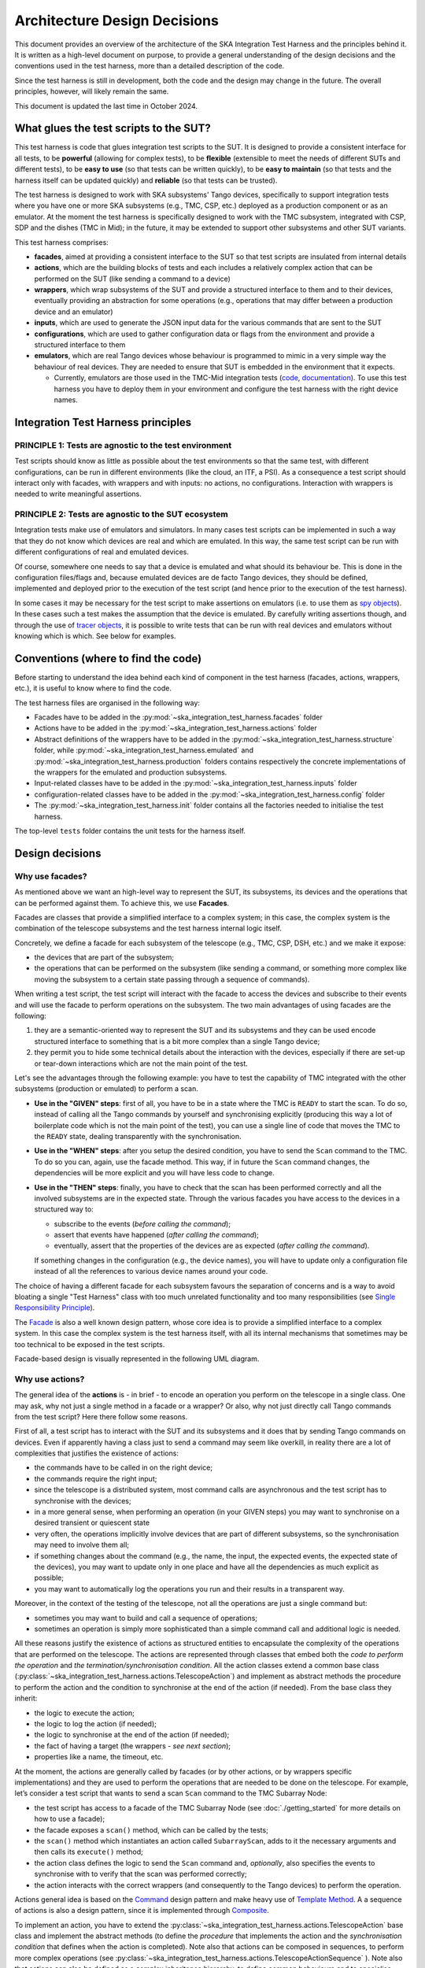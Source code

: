Architecture Design Decisions
==============================

This document provides an overview of the architecture of the SKA
Integration Test Harness and the principles behind it. It is
written as a high-level document on purpose, to provide a general understanding of
the design decisions and the conventions used in the test harness, more
than a detailed description of the code.

Since the test harness is still in development, both the code and the
design may change in the future. The overall principles, however, will
likely remain the same.

This document is updated the last time in October 2024.

What glues the test scripts to the SUT?
----------------------------------------

This test harness is code that glues integration test scripts to the
SUT. It is designed to provide a consistent interface for all tests, to
be **powerful** (allowing for complex tests), to be **flexible**
(extensible to meet the needs of different SUTs and different tests), to
be **easy to use** (so that tests can be written quickly), to be **easy
to maintain** (so that tests and the harness itself can be updated quickly)
and **reliable** (so that tests can be trusted).

The test harness is designed to work with SKA subsystems' Tango devices,
specifically to support integration tests where you have one or more SKA
subsystems (e.g., TMC, CSP, etc.) deployed as a production component or as
an emulator. At the moment the test harness is specifically designed to
work with the TMC subsystem, integrated with CSP, SDP and the dishes
(TMC in Mid); in the future, it may be extended to support other
subsystems and other SUT variants.

This test harness comprises:

-  **facades**, aimed at providing a consistent interface to the SUT so
   that test scripts are insulated from internal details
-  **actions**, which are the building blocks of tests and each includes
   a relatively complex action that can be performed on the SUT (like
   sending a command to a device)
-  **wrappers**, which wrap subsystems of the SUT and provide a
   structured interface to them and to their devices, eventually
   providing an abstraction for some operations (e.g., operations that
   may differ between a production device and an emulator)
-  **inputs**, which are used to generate the JSON input data for the
   various commands that are sent to the SUT
-  **configurations**, which are used to gather configuration data or
   flags from the environment and provide a structured interface to them
-  **emulators**, which are real Tango devices whose behaviour is
   programmed to mimic in a very simple way the behaviour of real
   devices. They are needed to ensure that SUT is embedded in the
   environment that it expects.

   -  Currently, emulators are those used in the TMC-Mid integration
      tests
      (`code <https://gitlab.com/ska-telescope/ska-tmc/ska-tmc-common/-/tree/master/src/ska_tmc_common/test_helpers?ref_type=heads>`__,
      `documentation <https://developer.skao.int/projects/ska-tmc-common/en/latest/HelperDevices/TangoHelperDevices.html>`__).
      To use this test harness you have to deploy them in your
      environment and configure the test harness with the right device
      names.

Integration Test Harness principles
-----------------------------------

PRINCIPLE 1: Tests are agnostic to the test environment
~~~~~~~~~~~~~~~~~~~~~~~~~~~~~~~~~~~~~~~~~~~~~~~~~~~~~~~~~~~~

Test scripts should know as little as possible about the test
environments so that the same test, with different configurations, can
be run in different environments (like the cloud, an ITF, a PSI). As a
consequence a test script should interact only with facades, with
wrappers and with inputs: no actions, no configurations. Interaction
with wrappers is needed to write meaningful assertions.

PRINCIPLE 2: Tests are agnostic to the SUT ecosystem
~~~~~~~~~~~~~~~~~~~~~~~~~~~~~~~~~~~~~~~~~~~~~~~~~~~~~~~~~~~~

Integration tests make use of emulators and simulators. In many cases
test scripts can be implemented in such a way that they do not know
which devices are real and which are emulated. In this way, the same
test script can be run with different configurations of real and
emulated devices.

Of course, somewhere one needs to say that a device is emulated and what
should its behaviour be. This is done in the configuration files/flags
and, because emulated devices are de facto Tango devices, they should be
defined, implemented and deployed prior to the execution of the test
script (and hence prior to the execution of the test harness).

In some cases it may be necessary for the test script to make assertions
on emulators (i.e. to use them as `spy objects
<http://xunitpatterns.com/Test%20Spy.html>`__). In these cases
such a test makes the assumption that the device is emulated. By
carefully writing assertions though, and through the use of `tracer
objects <https://developer.skao.int/projects/ska-tango-testing/en/latest/guide/integration/index.html#tracer-objects>`__,
it is possible to write tests that can be run with real devices and
emulators without knowing which is which. See below for examples.

Conventions (where to find the code)
--------------------------------------

Before starting to understand the idea behind each kind of component
in the test harness (facades, actions, wrappers, etc.), it is
useful to know where to find the code.

The test harness files are organised in the following way:

-  Facades have to be added in the 
   :py:mod:`~ska_integration_test_harness.facades` folder
-  Actions have to be added in the
   :py:mod:`~ska_integration_test_harness.actions` folder
-  Abstract definitions of the wrappers have to be added in the
   :py:mod:`~ska_integration_test_harness.structure` folder,
   while :py:mod:`~ska_integration_test_harness.emulated`
   and :py:mod:`~ska_integration_test_harness.production`
   folders contains respectively the concrete implementations of the
   wrappers for the emulated and production subsystems.
-  Input-related classes have to be added in the
   :py:mod:`~ska_integration_test_harness.inputs` folder
-  configuration-related classes have to be added in the
   :py:mod:`~ska_integration_test_harness.config` folder
-  The :py:mod:`~ska_integration_test_harness.init` folder
   contains all the factories needed to initialise the test harness.

The top-level ``tests`` folder contains the unit tests for the harness
itself.

Design decisions
----------------

Why use facades?
~~~~~~~~~~~~~~~~~~

As mentioned above we want an high-level way to represent the SUT, its
subsystems, its devices and the operations that can be performed
against them. To achieve this, we use **Facades**.

Facades are classes that provide a simplified interface to a complex system;
in this case, the complex system is the combination of the telescope
subsystems and the test harness internal logic itself. 

Concretely, we define a facade for each subsystem of the telescope
(e.g., TMC, CSP, DSH, etc.) and we make it expose: 

-  the devices that are part of the subsystem;
-  the operations that can be performed on the subsystem (like sending
   a command, or something more complex like moving the subsystem to a
   certain state passing through a sequence of commands).

When writing a test script, the test script will interact with the facade
to access the devices and subscribe to their events and will use the
facade to perform operations on the subsystem. The two main advantages
of using facades are the following:

1. they are a semantic-oriented way to represent the SUT
   and its subsystems and they can be used encode structured interface
   to something that is a bit more complex than a single Tango device;

2. they permit you to hide some technical details about
   the interaction with the devices, especially if there are set-up or
   tear-down interactions which are not the main point of the test.

Let's see the advantages through the following example: you have to
test the capability of TMC integrated with the other subsystems (production
or emulated) to perform a scan.

- **Use in the "GIVEN" steps**: first of all, you have to be in a 
  state where the TMC is ``READY`` to start the scan. To do so, instead of
  calling all the Tango commands by yourself and synchronising explicitly
  (producing this way a lot of boilerplate code which is not the main
  point of the test), you can use a single line of code
  that moves the TMC to the ``READY`` state, dealing transparently with
  the synchronisation.

- **Use in the "WHEN" steps**: after you setup the desired condition,
  you have to send the ``Scan`` command to the TMC. To do so you can, again, 
  use the facade method. This way,
  if in future the ``Scan`` command changes, the dependencies
  will be more explicit and you will have less code to change.

- **Use in the "THEN" steps**: finally, you have to check that the scan
  has been performed correctly and all the involved subsystems are in
  the expected state. Through the various facades you have access to the devices in a 
  structured way to:

  - subscribe to the events (*before calling the command*);
  - assert that events have happened (*after calling the command*);
  - eventually, assert that the properties of the devices are as expected (*after
    calling the command*).

  If something changes in the configuration (e.g., the device names),
  you will have to update only a configuration file instead of all the
  references to various device names around your code.

The choice of having a different facade for each subsystem
favours the separation of concerns and is a way to avoid bloating a
single "Test Harness" class with too much unrelated functionality
and too many responsibilities (see `Single Responsibility Principle 
<https://en.wikipedia.org/wiki/Single-responsibility_principle>`__).

The 
`Facade <https://refactoring.guru/design-patterns/facade>`__
is also a well known design pattern, whose
core idea is to provide a simplified interface to a complex system. 
In this case the complex system is the test harness itself, with all its
internal mechanisms that sometimes may be too technical to be exposed in
the test scripts.

Facade-based design is visually represented in the following UML diagram.

|facades|

Why use actions?
~~~~~~~~~~~~~~~~~~

The general idea of the **actions** is - in brief - to encode an operation
you perform on the telescope in a single class. One may ask, why not
just a single method in a facade or a wrapper? Or also, why not
just directly call Tango commands from the test script? Here there follow
some reasons.

First of all, a test script has to interact with the SUT and its subsystems
and it does that by sending Tango commands on devices. Even if apparently
having a class just to send a command may seem like overkill, in reality
there are a lot of complexities that justifies the existence of actions:

- the commands have to be called in on the right device;
- the commands require the right input;
- since the telescope is a distributed system, most command calls are
  asynchronous and the test script has to synchronise with the devices;
- in a more general sense, when performing an operation (in your GIVEN steps)
  you may want to synchronise on a desired transient or quiescent state
- very often, the operations implicitly involve devices that are part of
  different subsystems, so the synchronisation may need to involve them all;
- if something changes about the command (e.g., the name, the input,
  the expected events, the expected state of the devices), you may want to
  update only in one place and have all the dependencies as much explicit
  as possible;
- you may want to automatically log the operations you run and their results
  in a transparent way.

Moreover, in the context of the testing of the telescope, not all the
operations are just a single command but:

- sometimes you may want to build and call a sequence of operations;
- sometimes an operation is simply more sophisticated than a simple command
  call and additional logic is needed.

All these reasons justify the existence of actions as structured entities
to encapsulate the complexity of the operations that are performed on
the telescope. The actions are represented through classes
that embed both the *code to perform the operation* and *the
termination/synchronisation condition*. 
All the action classes extend a common base class
(:py:class:`~ska_integration_test_harness.actions.TelescopeAction`)
and implement as abstract methods the procedure to perform the action
and the condition to synchronise at the end of the action (if needed).
From the base class they inherit:

- the logic to execute the action;
- the logic to log the action (if needed);
- the logic to synchronise at the end of the action (if needed);
- the fact of having a target (the wrappers - *see next section*);
- properties like a name, the timeout, etc.

At the moment, the actions are generally called by facades (or by other
actions, or by wrappers specific implementations) and they are used to
perform the operations that are needed to
be done on the telescope. For example, let’s consider a
test script that wants to send a scan ``Scan``
command to the TMC Subarray Node:

- the test script has access to a
  facade of the TMC Subarray Node (see :doc:`./getting_started` for
  more details on how to use a facade);
- the facade exposes a ``scan()`` method, which can be called by the tests;
- the ``scan()`` method which instantiates an action called
  ``SubarrayScan``, adds to it the necessary arguments and then calls
  its ``execute()`` method;
- the action class defines the logic to send the ``Scan``
  command and, *optionally*, also specifies the events to synchronise with
  to verify that the scan was performed correctly;
- the action interacts with the correct wrappers (and consequently to
  the Tango devices) to perform the operation.

Actions general idea is based on the
`Command <https://refactoring.guru/design-patterns/command>`__ design pattern
and make heavy use of
`Template Method <https://refactoring.guru/design-patterns/template-method>`__.
A a sequence of actions is also a design pattern, since it is implemented
through `Composite <https://refactoring.guru/design-patterns/composite>`__.

To implement an action, you have to extend the
:py:class:`~ska_integration_test_harness.actions.TelescopeAction`
base class and implement the abstract methods (to define the *procedure* that
implements the action and the *synchronisation condition* that defines
when the action is completed). Note also that actions can be composed in
sequences, to perform more complex operations (see
:py:class:`~ska_integration_test_harness.actions.TelescopeActionSequence`
). Note also that actions can also be defined
as a complex inheritance hierarchy, to define common behaviours and to
specialise them (see how the existing actions are
implemented).

The actions mechanism is represented (high level) in the following UML.

|actions|

Why use wrappers? (and differences from facades)
~~~~~~~~~~~~~~~~~~~~~~~~~~~~~~~~~~~~~~~~~~~~~~~~

In the Integration Test Harness, the **wrappers** can be seen as the
way we *internally* use to represent the SUT (a telescope), it's
subsystems and the devices. Concretely, the wrappers are classes that:

- encode the structure of the SUT (i.e. which subsystems are part of it
  and which devices are part of each subsystem);
- support the performing of "technical actions" on the devices (like
  the tear-down to a "base state", the logging of the device versions,
  etc.);
- encapsulate the technical details related to the *emulated* or *production*
  status of the devices (permitting to abstract from that from the test
  scripts and from the actions);
- support a certain level of configuration.

The main access point to the wrappers is a class called
:py:class:`~ska_integration_test_harness.structure.TelescopeWrapper`,
which is intended to represent the entire SUT and internally holds
references to all the subsystem wrappers. Since the SUT is one, the
telescope wrapper is a
`Singleton <https://refactoring.guru/design-patterns/singleton>`__,
so once it’s initialised, you can access it from everywhere in the code
just by accessing its unique instance. The subsystem wrappers are
instead dedicated abstract classes, which may have a "production" and an
"emulated" concrete implementation. Each subsystem extends a common base
abstract class (which provides a common interface for some recurrent
operations) and, usually, supports a specific configuration.

**What is the difference between a facade and a wrapper?**

A doubt that may arise is: why do we need both facades and wrappers? The doubt
is legitimate, since they both represent the SUT, they both have classes
for the subsystems and they both have references to the devices. Despite that,
the choice of having both is not casual and is based on the fact that, even
if they represent the same thing, they are used in different contexts and
for different purposes.

- The facades are used in the test scripts to provide a high-level interface
  to the SUT. They are mean to be 100% agnostic to technical details and
  instead they are focused on exposing the operations (meaningful to the business)
  that can be performed on the SUT and the devices that are part of it.

- The wrappers instead are the opposite, they are an internal
  technical representation of the SUT, which may include details
  which are not related to the business logic of the test script
  (like, the fact something may be production or emulated, technical
  initialisation and tear-down procedures, etc.).

Moreover, the existence of the wrappers as separate entities from the
facades is justified also by the Actions mechanism. As we already said in the
previous section, the actions are classes that perform operations on
the telescope and such operations need to be performed on a target. If the
target is a facade, we would have two problems:

- circular dependencies, since the facades are also the ones that instantiate
  the specific actions;
- the actions occasionally need to access something more "internal" and
  technical (e.g., a method that differentiates between production and
  emulated devices) and exposing that in the facade would make them
  be less business-oriented.

In other words, the wrappers are the internal representation of the SUT
which permits the more external representation (the facades) to be
more business-oriented and high-level.

Why use a JSON data builder?
~~~~~~~~~~~~~~~~~~~~~~~~~~~~

Some actions on the telescope (such as the *scan*, *configure*,
*assign resources* commands) require an input argument that is a JSON
string. Also some *reset* procedures require default arguments to be
used to call the various commands.

Passing these arguments around as strings or dictionaries is not a good
practice, because it makes the code more technical (full of type
conversions, explicit file reading, etc.) and so less readable. The idea
of argument factories is to provide a structured object-oriented
representation of those arguments.

An abstract base class (``JSONInput``) defines what is expected from a
JSON input (return a string or a dictionary, create a copy of itself
with some values changed, etc.). Through a concrete implementation of
this class, one can specify how to generate this JSON (e.g., accessing
your own test data folders, associating keywords to each or your
specific input, through a hardcoded dictionary, etc.). A few
ready-to-use implementations are provided in the ``inputs`` folder.

We chose to use this infrastructure because a JSON input, normally, can
be represented in many ways (a string, a dictionary, a reference to a
file, etc.) and we want a consistent way to represent it in the test
harness context. Moreover, sometimes we want to be able to deal with
guaranteed and validated input (e.g., when we set the initial default
input), sometimes we want to explicitly handle the case of invalid
input (e.g., for unhappy paths tests) and sometimes we want to just
ignore that (an action that just sends a commands wants to deal the same
way with valid and invalid input).

The main inspiration behind this mechanism is the 
`Factory Method <https://refactoring.guru/design-patterns/factory-method>`__
design pattern,
`Abstract Factory <https://refactoring.guru/design-patterns/abstract-factory>`__
and `Builder <https://refactoring.guru/design-patterns/builder>`__ are
indirect inspirations too.

In ``inputs`` folder you can find some examples of JSON input classes,
but also other input-output related classes. One of the most important
is the ``TestHarnessInputs`` class, which is a structured representation
of the input data needed to initialise the test harness (and sometimes
to do other operations). This class is used by the initialisation
procedures to load and validate the JSON input for the commands used in
the teardown procedures.

Why use configuration classes?
~~~~~~~~~~~~~~~~~~~~~~~~~~~~~~~~

These are mechanisms that collect configuration data from files or
runtime flags, represent them in objects, and support fixtures to setup
the proper instances of the test harness.

The test harness to be initialised needs a lot of configuration data, such as:

- the names of the devices that are part of the subsystems;
- the flags that tell what is emulated and what is production.

To give structure to this data and to provide a consistent interface to
it, we use configuration classes. Generally, foreach subsystem we want
to have a configuration class that represents the configuration data
needed to initialise the subsystem (e.g., for the TMC configuration
we have a
:py:class:`~ska_integration_test_harness.config.TMCConfiguration`
class). All subsystems configuration are then collected in a common class
(:py:class:`~ska_integration_test_harness.config.TestHarnessConfiguration`)
which serves as entry point to the configuration.

This configuration instance can be filled in programmatically and passed to
the test harness initialisation procedures, or - more commonly - can be
loaded from a YAML file. A configuration can also be validated, to ensure
that all the required fields are set, the given devices are reachable, etc.

The configuration reading, validation and the test harness setup mechanisms
are visually represented in the following UML diagram.

|configurations|

Currently, the main representation of the configuration is through YAML
files. An example of valid configuration file is provided in
:ref:`configuration_example`. 

Why have an initialisation procedure?
~~~~~~~~~~~~~~~~~~~~~~~~~~~~~~~~~~~~~~~

A complete test harness can be - potentially - set up just by creating a
telescope wrapper instance and initialising it with subsystem wrappers
(properly initialised with configuration classes and input). Since this
can be a quite complex and error prone procedure,
a default initialisation procedure is encoded in a builder class, which:

-  reads the configuration from a YAML file;
-  validates it (checking all required fields and sections are set, that
   the device names point to existing and reachable Tango devices,
   etc.);
-  collects the default input;
-  validates it;
-  uses the input and the configuration to create the instances of the
   wrappers.

To do each of those steps, the builder uses a set of classes that
potentially can be extended to support custom initialisation procedures.

The initialisation procedure makes heavy use of the
`Abstract Factory <https://refactoring.guru/design-patterns/abstract-factory>`__
and `Builder <https://refactoring.guru/design-patterns/builder>`__
design patterns. In a certain sense, then the various internal tools are
`Strategies <https://refactoring.guru/design-patterns/strategy>`__ used
by the builder to compose the test harness.

Other tools
~~~~~~~~~~~

The test harness also provides tools like:

-  an utility class to connect to the
   `ska-k8s-config-exporter <https://gitlab.com/ska-telescope/ska-k8s-config-exporter>`__
   service and get the versions of the Tango devices running in the
   Kubernetes namespace where the devices are deployed.

.. (the source code of these diagrams is in ``*.plantuml`` and can be
.. updated with ``java -jar plantuml.jar *.plantuml``; likewise for the
.. other diagrams, or use the attached Makefile and do
.. ``make update-diagrams`` while being in the diagrams folder).

.. |configurations| image:: uml-docs/architecture-config.png
.. |facades| image:: uml-docs/architecture-facades.png
.. |actions| image:: uml-docs/architecture-actions.png


